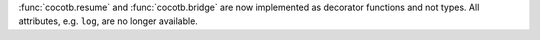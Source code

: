 :func:`cocotb.resume` and :func:`cocotb.bridge` are now implemented as decorator functions and not types. All attributes, e.g. ``log``, are no longer available.
